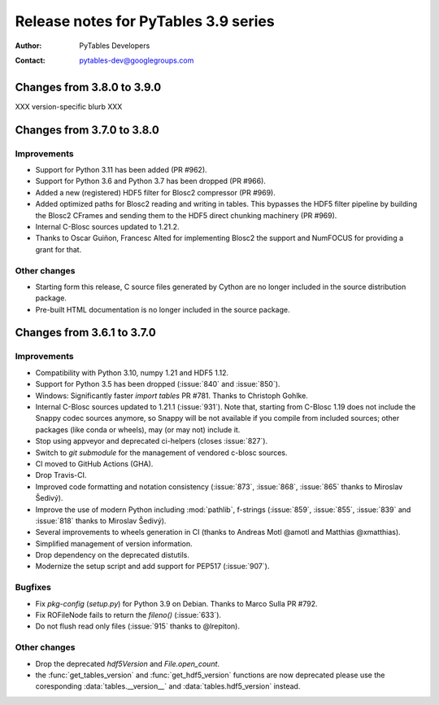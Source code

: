 =======================================
 Release notes for PyTables 3.9 series
=======================================

:Author: PyTables Developers
:Contact: pytables-dev@googlegroups.com

.. py:currentmodule:: tables


Changes from 3.8.0 to 3.9.0
===========================

XXX version-specific blurb XXX


Changes from 3.7.0 to 3.8.0
===========================

Improvements
------------
- Support for Python 3.11 has been added (PR #962).
- Support for Python 3.6 and Python 3.7 has been dropped (PR #966).
- Added a new (registered) HDF5 filter for Blosc2 compressor (PR #969).
- Added optimized paths for Blosc2 reading and writing in tables. This
  bypasses the HDF5 filter pipeline by building the Blosc2 CFrames and
  sending them to the HDF5 direct chunking machinery (PR #969).
- Internal C-Blosc sources updated to 1.21.2.
- Thanks to Oscar Guiñon, Francesc Alted for implementing Blosc2 the
  support and NumFOCUS for providing a grant for that.

Other changes
-------------
- Starting form this release, C source files generated by Cython are no
  longer included in the source distribution package.
- Pre-built HTML documentation is no longer included in the source package.


Changes from 3.6.1 to 3.7.0
===========================

Improvements
------------
- Compatibility with Python 3.10, numpy 1.21 and HDF5 1.12.
- Support for Python 3.5 has been dropped (:issue:`840` and :issue:`850`).
- Windows: Significantly faster `import tables` PR #781.
  Thanks to Christoph Gohlke.
- Internal C-Blosc sources updated to 1.21.1 (:issue:`931`).
  Note that, starting from C-Blosc 1.19 does not include the Snappy codec
  sources anymore, so Snappy will be not available if you compile from
  included sources; other packages (like conda or wheels),
  may (or may not) include it.
- Stop using appveyor and deprecated ci-helpers (closes :issue:`827`).
- Switch to `git submodule` for the management of vendored c-blosc sources.
- CI moved to GitHub Actions (GHA).
- Drop Travis-CI.
- Improved code formatting and notation consistency (:issue:`873`,
  :issue:`868`, :issue:`865` thanks to Miroslav Šedivý).
- Improve the use of modern Python including :mod:`pathlib`, f-strings
  (:issue:`859`, :issue:`855`, :issue:`839` and :issue:`818`
  thanks to Miroslav Šedivý).
- Several improvements to wheels generation in CI
  (thanks to Andreas Motl @amotl and Matthias @xmatthias).
- Simplified management of version information.
- Drop dependency on the deprecated distutils.
- Modernize the setup script and add support for PEP517 (:issue:`907`).

Bugfixes
--------
- Fix `pkg-config` (`setup.py`) for Python 3.9 on Debian.
  Thanks to Marco Sulla PR #792.
- Fix ROFileNode fails to return the `fileno()` (:issue:`633`).
- Do not flush read only files (:issue:`915` thanks to @lrepiton).

Other changes
-------------
- Drop the deprecated `hdf5Version` and `File.open_count`.
- the :func:`get_tables_version` and :func:`get_hdf5_version` functions are
  now deprecated please use the coresponding :data:`tables.__version__` and
  :data:`tables.hdf5_version` instead.
